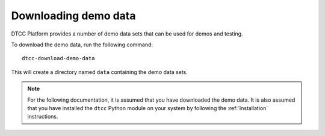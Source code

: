 Downloading demo data
=====================

DTCC Platform provides a number of demo data sets that can be used for
demos and testing.

To download the demo data, run the following command::

    dtcc-download-demo-data

This will create a directory named ``data`` containing the
demo data sets.

.. note::

   For the following documentation, it is assumed that you have downloaded the
   demo data. It is also assumed that you have installed the ``dtcc`` Python
   module on your system by following the :ref:`Installation` instructions.

